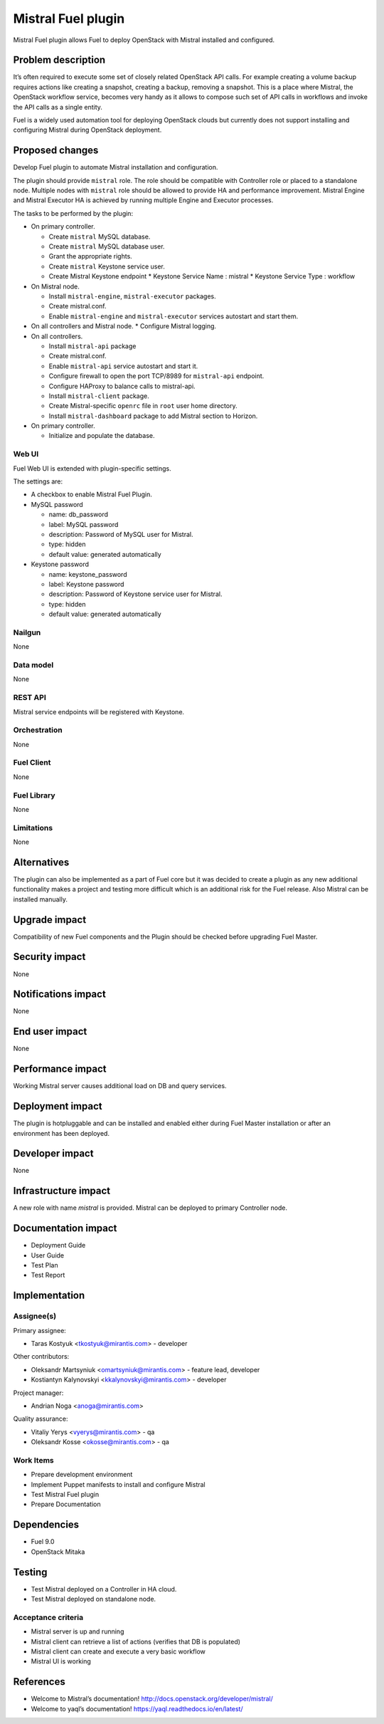 ===================
Mistral Fuel plugin
===================

Mistral Fuel plugin allows Fuel to deploy OpenStack with Mistral installed and configured.

Problem description
===================

It’s often required to execute some set of closely related OpenStack API calls.
For example creating a volume backup requires actions like creating a snapshot,
creating a backup, removing a snapshot. This is a place where Mistral,
the OpenStack workflow service, becomes very handy as it allows to compose
such set of API calls in workflows and invoke the API calls as a single entity.

Fuel is a widely used automation tool for deploying OpenStack clouds but
currently does not support installing and configuring Mistral during OpenStack deployment.

Proposed changes
================

Develop Fuel plugin to automate Mistral installation and configuration.

The plugin should provide ``mistral`` role.
The role should be compatible with Controller role or placed to a standalone node.
Multiple nodes with ``mistral`` role should be allowed to provide HA and performance improvement.
Mistral Engine and Mistral Executor HA is achieved by running multiple
Engine and Executor processes.

The tasks to be performed by the plugin:

* On primary controller.

  * Create ``mistral`` MySQL database.
  * Create ``mistral`` MySQL database user.
  * Grant the appropriate rights.
  * Create ``mistral`` Keystone service user.
  * Create Mistral Keystone endpoint
    * Keystone Service Name : mistral
    * Keystone Service Type : workflow

* On Mistral node.

  * Install ``mistral-engine``, ``mistral-executor`` packages.
  * Create mistral.conf.
  * Enable ``mistral-engine`` and ``mistral-executor`` services autostart and start them.

* On all controllers and Mistral node.
  * Configure Mistral logging.

* On all controllers.

  * Install ``mistral-api`` package
  * Create mistral.conf.
  * Enable ``mistral-api`` service autostart and start it.
  * Configure firewall to open the port TCP/8989 for  ``mistral-api`` endpoint.
  * Configure HAProxy to balance calls to mistral-api.
  * Install ``mistral-client`` package.
  * Create Mistral-specific ``openrc`` file in ``root`` user home directory.
  * Install ``mistral-dashboard`` package to add Mistral section to Horizon.

* On primary controller.

  * Initialize and populate the database.

Web UI
------

Fuel Web UI is extended with plugin-specific settings.

The settings are:

* A checkbox to enable Mistral Fuel Plugin.

* MySQL password

  * name: db_password
  * label: MySQL password
  * description: Password of MySQL user for Mistral.
  * type: hidden
  * default value: generated automatically

* Keystone password

  * name: keystone_password
  * label: Keystone password
  * description: Password of Keystone service user for Mistral.
  * type: hidden
  * default value: generated automatically

Nailgun
-------
None

Data model
----------
None

REST API
--------
Mistral service endpoints will be registered with Keystone.

Orchestration
-------------
None

Fuel Client
-----------
None

Fuel Library
------------
None

Limitations
-----------
None

Alternatives
============
The plugin can also be implemented as a part of Fuel core but it was decided
to create a plugin as any new additional functionality makes a project and
testing more difficult which is an additional risk for the Fuel release.
Also Mistral can be installed manually.

Upgrade impact
==============
Compatibility of new Fuel components and the Plugin should be checked before
upgrading Fuel Master.

Security impact
===============
None

Notifications impact
====================
None

End user impact
===============
None

Performance impact
==================
Working Mistral server causes additional load on DB and query services.

Deployment impact
=================
The plugin is hotpluggable and can be installed and enabled either during
Fuel Master installation or after an environment has been deployed.

Developer impact
================
None

Infrastructure impact
=====================
A new role with name *mistral* is provided.
Mistral can be deployed to primary Controller node.

Documentation impact
====================
* Deployment Guide
* User Guide
* Test Plan
* Test Report

Implementation
==============

Assignee(s)
-----------

Primary assignee:

- Taras Kostyuk <tkostyuk@mirantis.com> - developer

Other contributors:

- Oleksandr Martsyniuk <omartsyniuk@mirantis.com> - feature lead, developer
- Kostiantyn Kalynovskyi <kkalynovskyi@mirantis.com> - developer

Project manager:

- Andrian Noga <anoga@mirantis.com>

Quality assurance:


- Vitaliy Yerys <vyerys@mirantis.com> - qa
- Oleksandr Kosse <okosse@mirantis.com> - qa


Work Items
----------

* Prepare development environment
* Implement Puppet manifests to install and configure Mistral
* Test Mistral Fuel plugin
* Prepare Documentation

Dependencies
============

* Fuel 9.0
* OpenStack Mitaka

Testing
=======


* Test Mistral deployed on a Controller in HA cloud.
* Test Mistral deployed on standalone node.

Acceptance criteria
-------------------


* Mistral server is up and running
* Mistral client can retrieve a list of actions
  (verifies that DB is populated)
* Mistral client can create and execute a very basic workflow
* Mistral UI is working

References
==========

* Welcome to Mistral’s documentation!
  http://docs.openstack.org/developer/mistral/
* Welcome to yaql’s documentation!
  https://yaql.readthedocs.io/en/latest/



